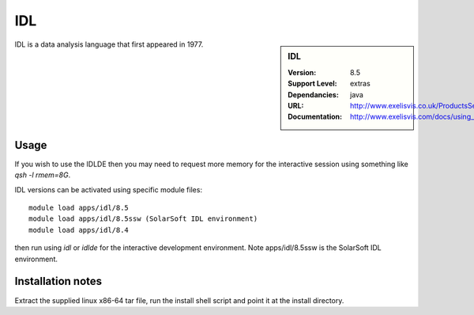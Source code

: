 
IDL
===

.. sidebar:: IDL
   
   :Version: 8.5
   :Support Level: extras
   :Dependancies: java
   :URL: http://www.exelisvis.co.uk/ProductsServices/IDL.aspx 
   :Documentation: http://www.exelisvis.com/docs/using_idl_home.html

IDL is a data analysis language that first appeared in 1977.

Usage
-----
If you wish to use the IDLDE then you may need to request more memory for the interactive 
session using something like `qsh -l rmem=8G`.

IDL versions can be activated using specific module files::

	module load apps/idl/8.5
	module load apps/idl/8.5ssw (SolarSoft IDL environment)
	module load apps/idl/8.4

then run using `idl` or `idlde` for the interactive development environment. Note apps/idl/8.5ssw is the SolarSoft IDL environment.

Installation notes
------------------

Extract the supplied linux x86-64 tar file, run the install shell script and point it at the install directory.
